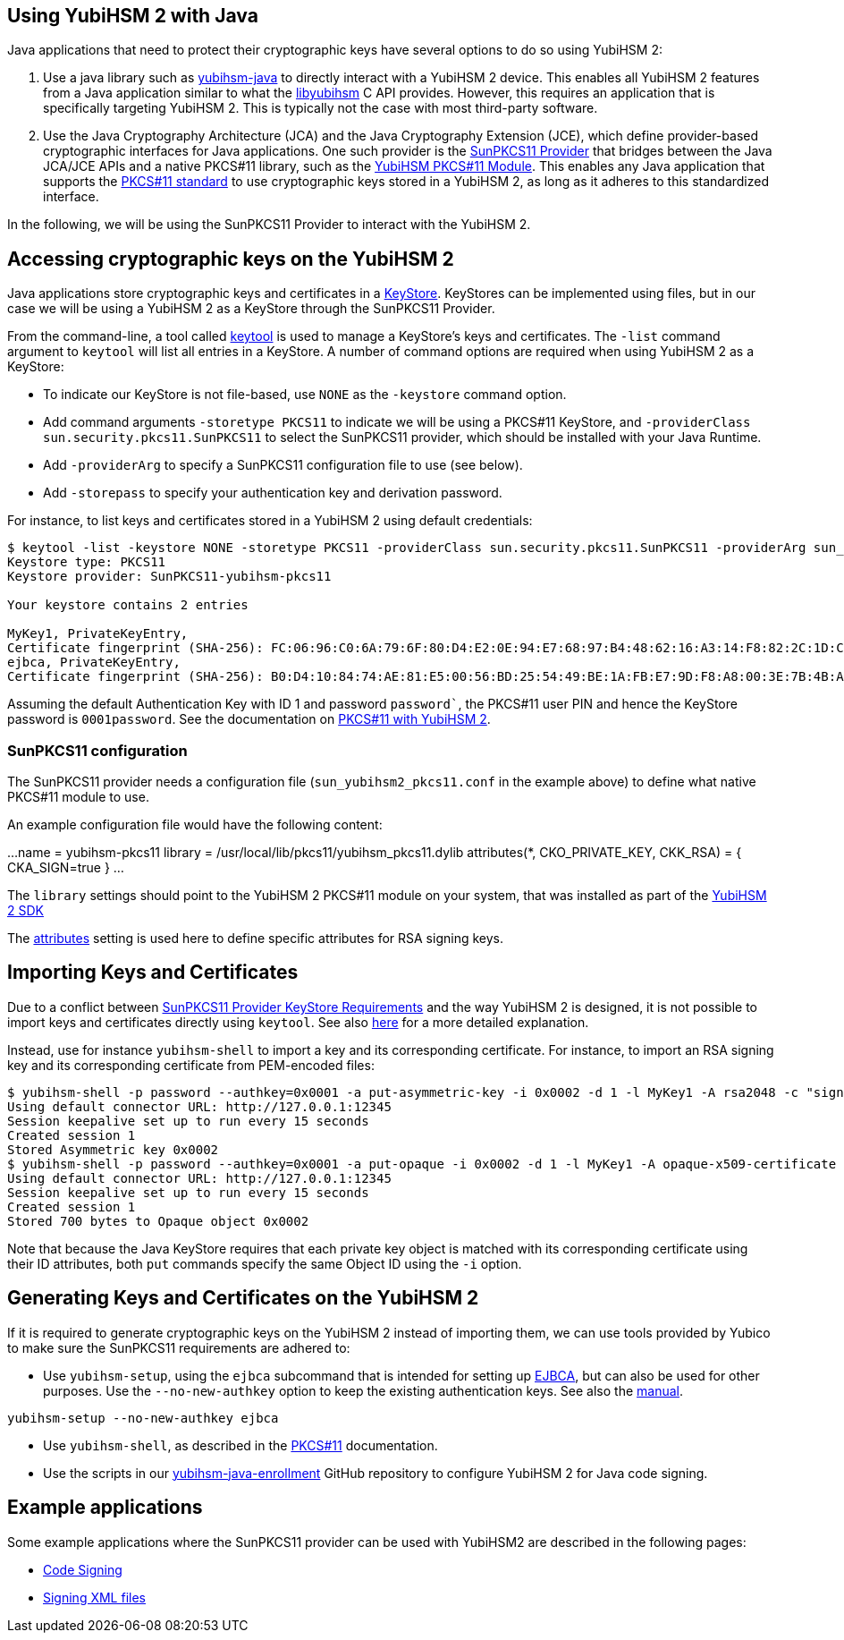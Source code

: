 == Using YubiHSM 2 with Java

Java applications that need to protect their cryptographic keys have several options to do so using YubiHSM 2:

1. Use a java library such as link:https://github.com/YubicoLabs/yubihsm-java/[yubihsm-java]
to directly interact with a YubiHSM 2 device. 
This enables all YubiHSM 2 features from a Java application similar to what the link:https://developers.yubico.com/yubihsm-shell/API_Documentation/yubihsm_8h.html[libyubihsm] C API provides.
However, this requires an application that is specifically targeting YubiHSM 2.
This is typically not the case with most third-party software.

2. Use the Java Cryptography Architecture (JCA) and the Java Cryptography Extension (JCE), which define provider-based cryptographic interfaces for Java applications. 
One such provider is the link:https://docs.oracle.com/en/java/javase/17/security/pkcs11-reference-guide1.html#GUID-6DA72F34-6C6A-4F7D-ADBA-5811576A9331[SunPKCS11 Provider]
that bridges between the Java JCA/JCE APIs and a native PKCS#11 library, such as the 
link:https://developers.yubico.com/yubihsm-shell/yubihsm-pkcs11.html[YubiHSM PKCS#11 Module].
This enables any Java application that supports the link:http://docs.oasis-open.org/pkcs11/pkcs11-base/v2.40/os/pkcs11-base-v2.40-os.html[PKCS#11 standard] to use cryptographic keys stored in a  YubiHSM 2, as long as it adheres to this standardized interface.

In the following, we will be using the SunPKCS11 Provider to interact with the YubiHSM 2.

== Accessing cryptographic keys on the YubiHSM 2

Java applications store cryptographic keys and certificates in a 
link:https://docs.oracle.com/en/java/javase/17/docs/api/java.base/java/security/KeyStore.html[KeyStore].
KeyStores can be implemented using files, but in our case we will be using a YubiHSM 2 as a KeyStore through the SunPKCS11 Provider.

From the command-line, a tool called link:https://docs.oracle.com/en/java/javase/17/docs/specs/man/keytool.html[keytool] is used to manage a KeyStore's keys and certificates.
The `-list` command argument to `keytool` will list all entries in a KeyStore.
A number of command options are required when using YubiHSM 2 as a KeyStore:

* To indicate our KeyStore is not file-based, use `NONE` as the `-keystore` command option.
* Add command arguments `-storetype PKCS11` to indicate we will be using a PKCS#11 KeyStore, and `-providerClass sun.security.pkcs11.SunPKCS11` to select the SunPKCS11 provider,
which should be installed with your Java Runtime.
* Add `-providerArg` to specify a SunPKCS11 configuration file to use (see below).
* Add `-storepass` to specify your authentication key and derivation password.

For instance, to list keys and certificates stored in a YubiHSM 2 using default credentials:

....
$ keytool -list -keystore NONE -storetype PKCS11 -providerClass sun.security.pkcs11.SunPKCS11 -providerArg sun_yubihsm2_pkcs11.conf -storepass 0001password
Keystore type: PKCS11
Keystore provider: SunPKCS11-yubihsm-pkcs11

Your keystore contains 2 entries

MyKey1, PrivateKeyEntry, 
Certificate fingerprint (SHA-256): FC:06:96:C0:6A:79:6F:80:D4:E2:0E:94:E7:68:97:B4:48:62:16:A3:14:F8:82:2C:1D:C9:D9:6A:69:4F:89:64
ejbca, PrivateKeyEntry, 
Certificate fingerprint (SHA-256): B0:D4:10:84:74:AE:81:E5:00:56:BD:25:54:49:BE:1A:FB:E7:9D:F8:A8:00:3E:7B:4B:A9:29:9F:B6:C3:78:72
....

Assuming the default Authentication Key with ID 1 and password `password``, the PKCS#11 user PIN and hence the KeyStore password is `0001password`.
See the documentation on link:https://developers.yubico.com/YubiHSM2/Component_Reference/PKCS_11/[PKCS#11 with YubiHSM 2].

=== SunPKCS11 configuration

The SunPKCS11 provider needs a configuration file (`sun_yubihsm2_pkcs11.conf` in the example above) to define what native PKCS#11 module to use.

An example configuration file would have the following content:

...
name = yubihsm-pkcs11
library = /usr/local/lib/pkcs11/yubihsm_pkcs11.dylib
attributes(*, CKO_PRIVATE_KEY, CKK_RSA) = {
  CKA_SIGN=true
}
...

The `library` settings should point to the YubiHSM 2 PKCS#11 module on your system, that was installed as part of the
link:https://developers.yubico.com/YubiHSM2/Releases/[YubiHSM 2 SDK]

The 
link:https://docs.oracle.com/en/java/javase/11/security/pkcs11-reference-guide1.html#GUID-C4ABFACB-B2C9-4E71-A313-79F881488BB9__PKCS11-ATTRIBUTES-CONFIGURATION[attributes]
setting is used here to define specific attributes for RSA signing keys.

== Importing Keys and Certificates

Due to a conflict between
link:https://docs.oracle.com/en/java/javase/17/security/pkcs11-reference-guide1.html#GUID-F068390B-EB41-48A0-A713-B4CBCC72285D[SunPKCS11 Provider KeyStore Requirements]
and the way YubiHSM 2 is designed, it is not possible to import keys and certificates directly using `keytool`.
See also link:https://developers.yubico.com/YubiHSM2/Component_Reference/PKCS_11/[here] for a more detailed explanation.

Instead, use for instance `yubihsm-shell` to import a key and its corresponding certificate.
For instance, to import an RSA signing key and its corresponding certificate from PEM-encoded files:

....
$ yubihsm-shell -p password --authkey=0x0001 -a put-asymmetric-key -i 0x0002 -d 1 -l MyKey1 -A rsa2048 -c "sign-pkcs,sign-pss,sign-attestation-certificate" --informat=PEM --in signing-key.pem
Using default connector URL: http://127.0.0.1:12345
Session keepalive set up to run every 15 seconds
Created session 1
Stored Asymmetric key 0x0002
$ yubihsm-shell -p password --authkey=0x0001 -a put-opaque -i 0x0002 -d 1 -l MyKey1 -A opaque-x509-certificate -c sign-pkcs,sign-pss,sign-attestation-certificate --informat=PEM --in signing-crt.pem
Using default connector URL: http://127.0.0.1:12345
Session keepalive set up to run every 15 seconds
Created session 1
Stored 700 bytes to Opaque object 0x0002
....

Note that because the Java KeyStore requires that each private key object is matched with its corresponding certificate using their ID attributes, both `put` commands specify the same Object ID using the `-i` option.

== Generating Keys and Certificates on the YubiHSM 2

If it is required to generate cryptographic keys on the YubiHSM 2 instead of importing them, we can use tools provided by Yubico to make sure the SunPKCS11 requirements are adhered to:

* Use `yubihsm-setup`, using the `ejbca` subcommand that is intended for setting up link:https://www.ejbca.org/[EJBCA], but can also be used for other purposes. Use the `--no-new-authkey` option to keep the existing authentication keys.
See also the link:https://developers.yubico.com/yubihsm-setup/Manuals/yubihsm-setup.1.html[manual].

....
yubihsm-setup --no-new-authkey ejbca
....

* Use `yubihsm-shell`, as described in the
link:https://developers.yubico.com/YubiHSM2/Component_Reference/PKCS_11/[PKCS#11] documentation.

* Use the scripts in our
link:https://github.com/YubicoLabs/yubihsm-java-enrollment[yubihsm-java-enrollment] GitHub repository to configure YubiHSM 2 for Java code signing.

== Example applications

Some example applications where the SunPKCS11 provider can be used with YubiHSM2 are described in the following pages:

* link:JAR_signing_with_YubiHSM2.adoc[Code Signing]
* link:XML_signing_with_YubiHSM2.adoc[Signing XML files]